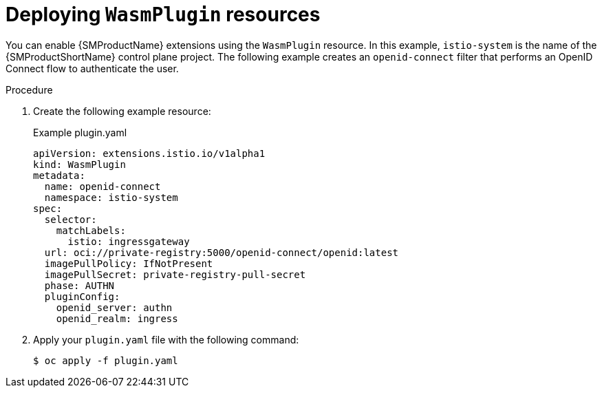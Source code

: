 ////
This module included in the following assemblies:
*service_mesh_/v2x/ossm-extensions.adoc
////
:_mod-docs-content-type: PROCEDURE
[id="ossm-wasmplugin-deploy_{context}"]
= Deploying `WasmPlugin` resources

You can enable {SMProductName} extensions using the `WasmPlugin` resource. In this example, `istio-system` is the name of the {SMProductShortName} control plane project. The following example creates an `openid-connect` filter that performs an OpenID Connect flow to authenticate the user.

.Procedure

. Create the following example resource:
+
.Example plugin.yaml
[source,yaml]
----
apiVersion: extensions.istio.io/v1alpha1
kind: WasmPlugin
metadata:
  name: openid-connect
  namespace: istio-system
spec:
  selector:
    matchLabels:
      istio: ingressgateway
  url: oci://private-registry:5000/openid-connect/openid:latest
  imagePullPolicy: IfNotPresent
  imagePullSecret: private-registry-pull-secret
  phase: AUTHN
  pluginConfig:
    openid_server: authn
    openid_realm: ingress
----

. Apply your `plugin.yaml` file with the following command:
+
[source,terminal]
----
$ oc apply -f plugin.yaml
----